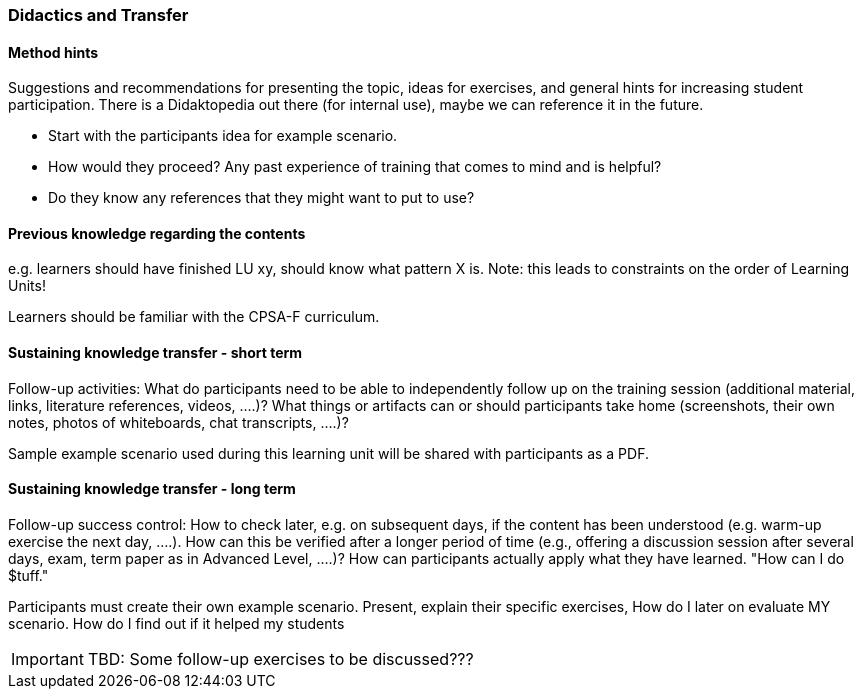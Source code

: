 // tag::EN[]
[discrete]
=== Didactics and Transfer
// tag::EN[]

// --------------------------------------------------------------------

// tag::EN[]
==== Method hints
// tag::EN[]

// tag::REMARK[]
[sidebar]
====
Suggestions and recommendations for presenting the topic, ideas for exercises, and general hints for increasing student participation.  There is a Didaktopedia out there (for internal use), maybe we can reference it in the future.
====
// end::REMARK[]

// tag::EN[]
* Start with the participants idea for example scenario.
* How would they proceed? Any past experience of training that comes to mind and is helpful? 
* Do they know any references that they might want to put to use?
// end::EN[]

// --------------------------------------------------------------------

// tag::EN[]
==== Previous knowledge regarding the contents
// tag::EN[]

// tag::REMARK[]
[sidebar]
====
e.g. learners should have finished LU xy, should know what pattern X is.
Note: this leads to constraints on the order of Learning Units!
====
// end::REMARK[]

// tag::EN[]
Learners should be familiar with the CPSA-F curriculum.
// end::EN[]

// --------------------------------------------------------------------

// tag::EN[]
==== Sustaining knowledge transfer - short term
// tag::EN[]

// tag::REMARK[]
[sidebar]
====
Follow-up activities: What do participants need to be able to independently follow up on the training session (additional material, links, literature references, videos, ....)? What things or artifacts can or should participants take home (screenshots, their own notes, photos of whiteboards, chat transcripts, ....)?
====
// end::REMARK[]

// tag::EN[]
Sample example scenario used during this learning unit will be shared with participants as a PDF.
// end::EN[]

// --------------------------------------------------------------------

// tag::EN[]
==== Sustaining knowledge transfer - long term
// tag::EN[]

// tag::REMARK[]
[sidebar]
====
Follow-up success control: How to check later, e.g. on subsequent days, if the content has been understood (e.g. warm-up exercise the next day, ....). How can this be verified after a longer period of time (e.g., offering a discussion session after several days, exam, term paper as in Advanced Level, ....)?
How can participants actually apply what they have learned. "How can I do $tuff."
====
// end::REMARK[]

// tag::EN[]
Participants must create their own example scenario. Present, explain their specific exercises,
How do I later on evaluate MY scenario. How do I find out if it helped my students


// tag::REMARK[]
[IMPORTANT]
====
TBD: Some follow-up exercises to be discussed???
====
// end::REMARK[]


// end::EN[]

